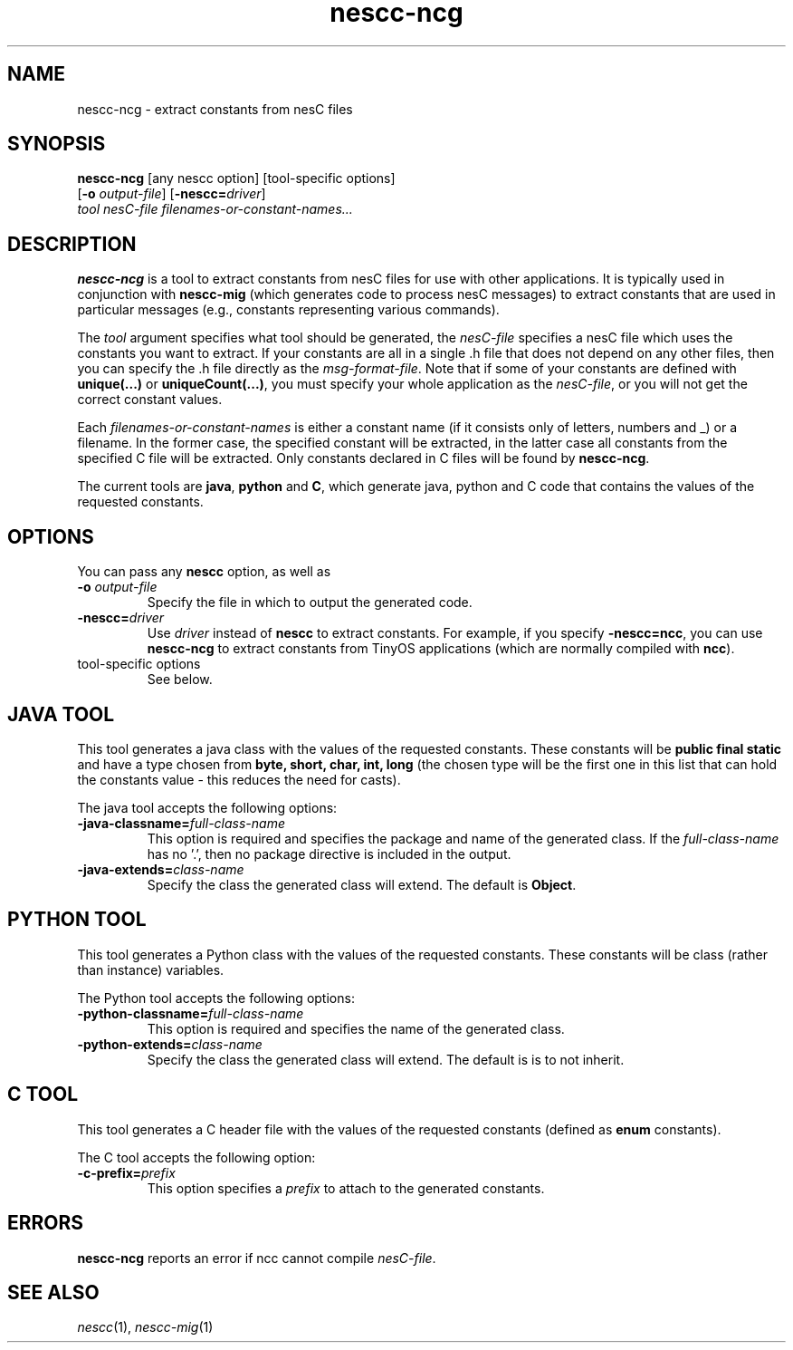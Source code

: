 .TH nescc-ncg 1 "April 27, 2004"
.LO 1
.SH NAME

nescc-ncg - extract constants from nesC files
.SH SYNOPSIS

\fBnescc-ncg\fR [any nescc option] [tool-specific options]
          [\fB-o\fR \fIoutput-file\fR] [\fB-nescc=\fIdriver\fR]
          \fItool\fR \fInesC-file\fR \fIfilenames-or-constant-names...\fR
.SH DESCRIPTION

\fBnescc-ncg\fR is a tool to extract constants from nesC files for use with
other applications. It is typically used in conjunction with
\fBnescc-mig\fR (which generates code to process nesC messages) to extract
constants that are used in particular messages (e.g., constants
representing various commands).

The \fItool\fR argument specifies what tool should be generated, the
\fInesC-file\fR specifies a nesC file which uses the constants you want to
extract.  If your constants are all in a single .h file that does not
depend on any other files, then you can specify the .h file directly as the
\fImsg-format-file\fR. Note that if some of your constants are defined
with \fBunique(...)\fR or \fBuniqueCount(...)\fR, you must specify your
whole application as the \fInesC-file\fR, or you will not get the 
correct constant values.

Each \fIfilenames-or-constant-names\fR is either a constant name (if it
consists only of letters, numbers and _) or a filename. In the former case,
the specified constant will be extracted, in the latter case all constants
from the specified C file will be extracted. Only constants declared in C
files will be found by \fBnescc-ncg\fR.

The current tools are \fBjava\fR, \fBpython\fR and \fBC\fR, which
generate java, python and C code that contains the values of the 
requested constants. 
.SH OPTIONS
You can pass any \fBnescc\fR option, as well as
.TP
\fB-o \fIoutput-file\fR  
Specify the file in which to output the generated code.
.TP
\fB-nescc=\fIdriver\fR
Use \fIdriver\fR instead of \fBnescc\fR to extract constants.
For example, if you specify \fB-nescc=ncc\fR, you can use \fBnescc-ncg\fR
to extract constants from TinyOS applications (which are normally
compiled with \fBncc\fR).
.TP
tool-specific options
See below.
.SH JAVA TOOL

This tool generates a java class with the values of the requested constants.
These constants will be \fBpublic final static\fR and have a type chosen
from \fBbyte, short, char, int, long\fR (the chosen type will be the 
first one in this list that can hold the constants value - this reduces
the need for casts).

The java tool accepts the following options:
.TP
\fB-java-classname=\fIfull-class-name\fR  
This option is required and specifies the package and name of the generated
class. If the \fIfull-class-name\fR has no '.', then no package directive is
included in the output.
.TP
\fB-java-extends=\fIclass-name\fR
Specify the class the generated class will extend. The default is
\fBObject\fR.
.SH PYTHON TOOL

This tool generates a Python class with the values of the requested constants.
These constants will be class (rather than instance) variables.

The Python tool accepts the following options:
.TP
\fB-python-classname=\fIfull-class-name\fR  
This option is required and specifies the name of the generated
class.
.TP
\fB-python-extends=\fIclass-name\fR
Specify the class the generated class will extend. The default is
is to not inherit.
.SH C TOOL
This tool generates a C header file with the values of the
requested constants (defined as \fBenum\fR constants).

The C tool accepts the following option:
.TP
\fB-c-prefix=\fIprefix\fR  
This option specifies a \fIprefix\fR to attach to the generated
constants.
.SH ERRORS

\fBnescc-ncg\fR reports an error if ncc cannot compile \fInesC-file\fR.
.SH SEE ALSO

.IR nescc (1),
.IR nescc-mig (1)
